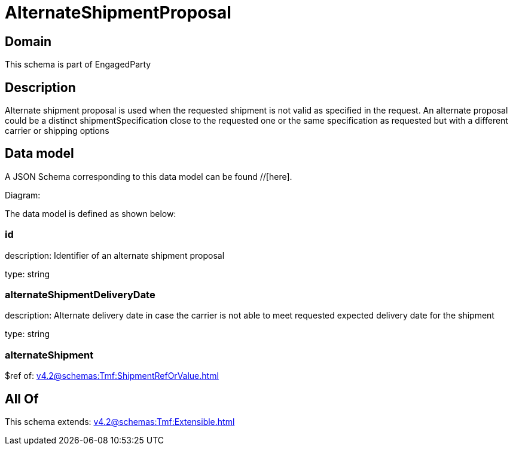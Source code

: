 = AlternateShipmentProposal

[#domain]
== Domain

This schema is part of EngagedParty

[#description]
== Description
Alternate shipment proposal is used when the requested shipment is not valid as specified in the request. An alternate proposal could be a distinct shipmentSpecification close to the requested one or the same specification as requested but with a different carrier or shipping options


[#data_model]
== Data model

A JSON Schema corresponding to this data model can be found //[here].

Diagram:


The data model is defined as shown below:


=== id
description: Identifier of an alternate shipment proposal

type: string


=== alternateShipmentDeliveryDate
description: Alternate delivery date in case the carrier is not able to meet requested expected delivery date for the shipment

type: string


=== alternateShipment
$ref of: xref:v4.2@schemas:Tmf:ShipmentRefOrValue.adoc[]


[#all_of]
== All Of

This schema extends: xref:v4.2@schemas:Tmf:Extensible.adoc[]
